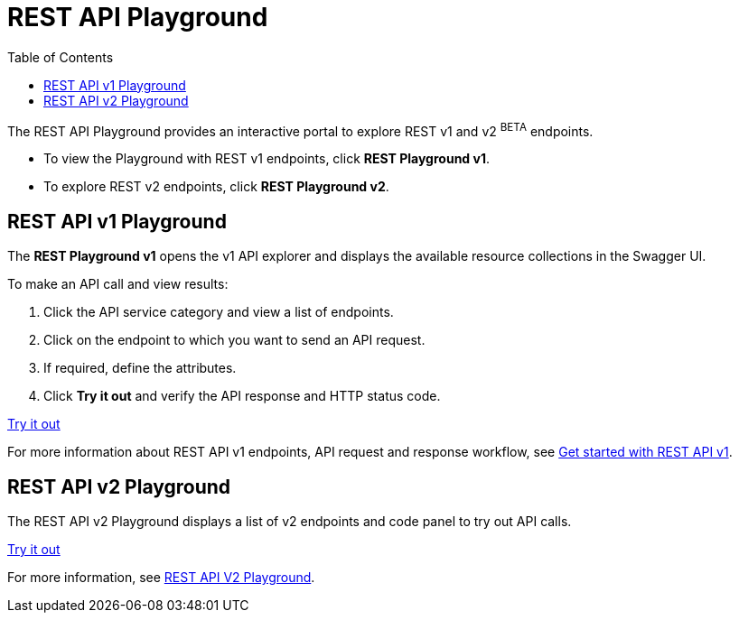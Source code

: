 = REST API Playground
:toc: true
:toclevels: 2

:page-title: REST API Playground
:page-pageid: rest-playground
:page-description: Use the REST Playground to explore the REST API endpoints, request and response workflows

The REST API Playground provides an interactive portal to explore REST v1 and v2 [beta blueBackground]^BETA^ endpoints.

* To view the Playground with REST v1 endpoints, click **REST Playground v1**. +
* To explore REST v2 endpoints, click **REST Playground v2**.

== REST API v1 Playground

The *REST Playground v1* opens the v1 API explorer and displays the available resource collections in the Swagger UI.

To make an API call and view results:

. Click the API service category and view a list of endpoints.
. Click on the endpoint to which you want to send an API request.
. If required, define the attributes.
. Click **Try it out** and verify the API response and HTTP status code.

++++
<a href="{{previewPrefix}}/api/rest/playgroundV1" id="preview-in-playground" target="_blank">Try it out</a>
++++

For more information about REST API v1 endpoints, API request and response workflow, see xref:rest-api-getstarted[Get started with REST API v1].

== REST API v2 Playground

The REST API v2 Playground displays a list of v2 endpoints and code panel to try out API calls.

++++
<a href="{{previewPrefix}}/api/rest/playgroundV2" id="preview-in-playground" target="_blank">Try it out</a>
++++

For more information, see xref:rest-api-v2-playground.adoc[REST API V2 Playground].
